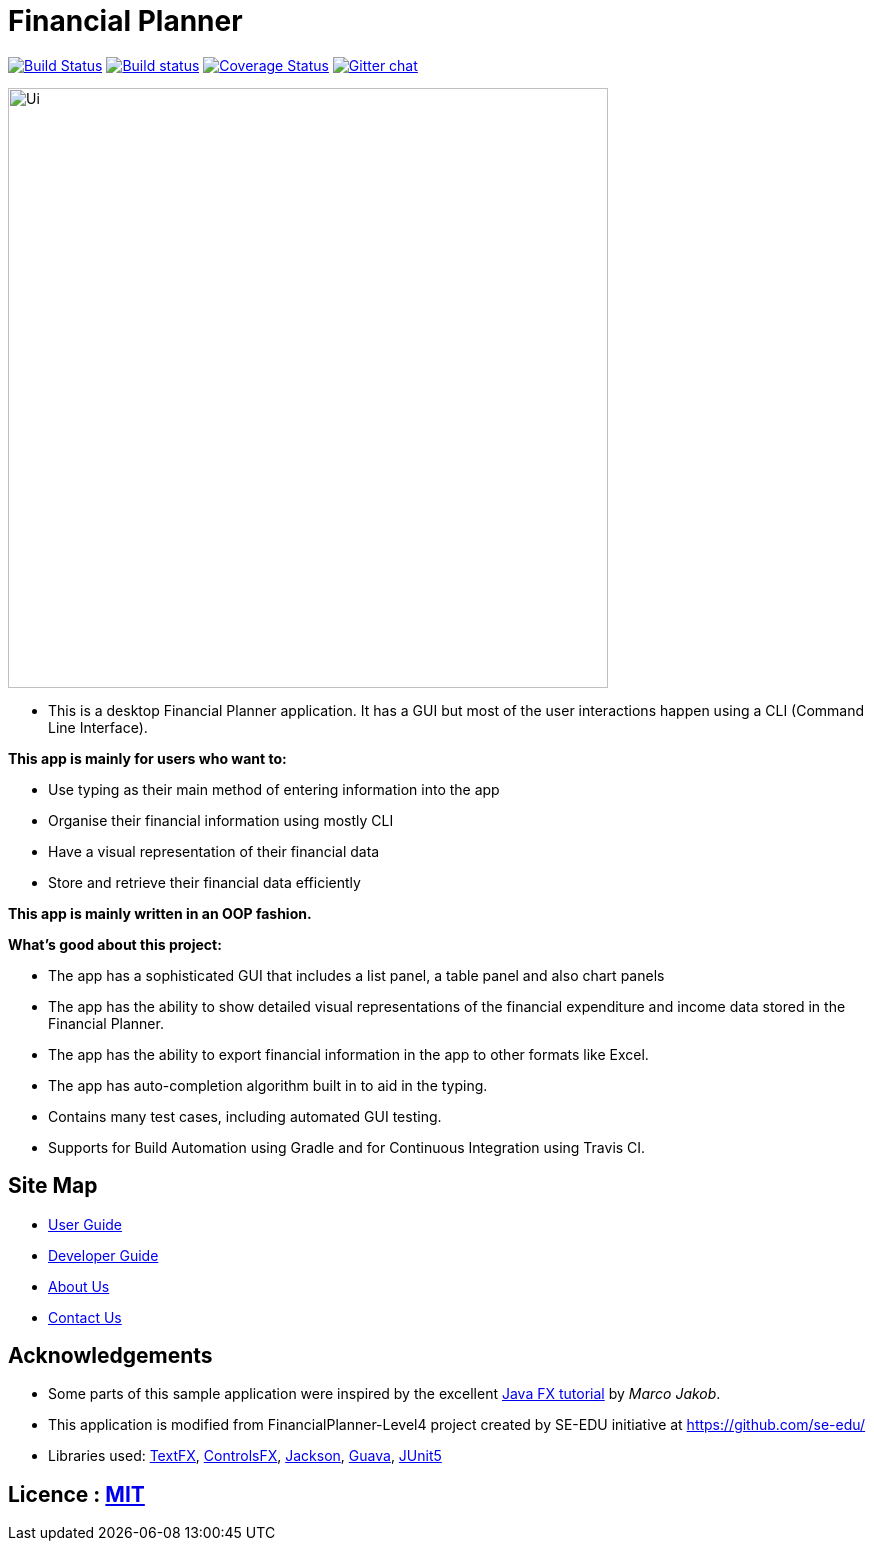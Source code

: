 = Financial Planner
ifdef::env-github,env-browser[:relfileprefix: docs/]

https://travis-ci.org/se-edu/addressbook-level4[image:https://travis-ci.org/se-edu/addressbook-level4.svg?branch=master[Build Status]]
https://ci.appveyor.com/project/damithc/addressbook-level4[image:https://ci.appveyor.com/api/projects/status/3boko2x2vr5cc3w2?svg=true[Build status]]
https://coveralls.io/github/CS2113-AY1819S1-T09-4/main?branch=master[image:https://coveralls.io/repos/github/CS2113-AY1819S1-T09-4/main/badge.svg?branch=master[Coverage Status]]
https://gitter.im/se-edu/Lobby[image:https://badges.gitter.im/se-edu/Lobby.svg[Gitter chat]]

ifdef::env-github[]
image::docs/images/Ui.png[width="600"]
endif::[]

ifndef::env-github[]
image::images/Ui.png[width="600"]
endif::[]

* This is a desktop Financial Planner application. It has a GUI but most of the user interactions happen using a CLI (Command Line Interface). +

*This app is mainly for users who want to:*

* Use typing as their main method of entering information into the app
* Organise their financial information using mostly CLI
* Have a visual representation of their financial data
* Store and retrieve their financial data efficiently

*This app is mainly written in an OOP fashion.* +

*What’s good about this project:*

* The app has a sophisticated GUI that includes a list panel, a table panel and also chart panels

* The app has the ability to show detailed visual representations of the financial expenditure and income data stored in the Financial Planner.

* The app has the ability to export financial information in the app to other formats like Excel.

* The app has auto-completion algorithm built in to aid in the typing.

* Contains many test cases, including automated GUI testing.

* Supports for Build Automation using Gradle and for Continuous Integration using Travis CI.

== Site Map

* <<UserGuide#, User Guide>>
* <<DeveloperGuide#, Developer Guide>>
* <<AboutUs#, About Us>>
* <<ContactUs#, Contact Us>>

== Acknowledgements

* Some parts of this sample application were inspired by the excellent http://code.makery.ch/library/javafx-8-tutorial/[Java FX tutorial] by
_Marco Jakob_.
* This application is modified from FinancialPlanner-Level4 project created by SE-EDU initiative at https://github.com/se-edu/
* Libraries used: https://github.com/TestFX/TestFX[TextFX], https://bitbucket.org/controlsfx/controlsfx/[ControlsFX], https://github.com/FasterXML/jackson[Jackson], https://github.com/google/guava[Guava], https://github.com/junit-team/junit5[JUnit5]

== Licence : link:LICENSE[MIT]


